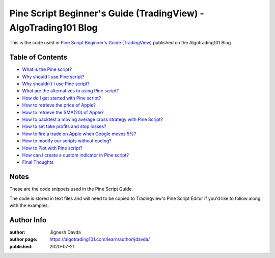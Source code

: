 ================================================================
Pine Script Beginner's Guide (TradingView) - AlgoTrading101 Blog
================================================================

This is the code used in `Pine Script Beginner's Guide (TradingView) <https://algotrading101.com/learn/pine-script-tradingview-guide/>`_ published on the Algotrading101 Blog

-----------------
Table of Contents
-----------------

* `What is the Pine script?  <https://algotrading101.com/learn/pine-script-tradingview-guide/#what-is-pine-script>`_
* `Why should I use Pine script?  <https://algotrading101.com/learn/pine-script-tradingview-guide/#why-should-i-use-pine-script>`_
* `Why shouldn’t I use Pine script?  <https://algotrading101.com/learn/pine-script-tradingview-guide/#why-should-i-not-use-pine-script>`_
* `What are the alternatives to using Pine script?  <https://algotrading101.com/learn/pine-script-tradingview-guide/#what-are-alternatives-to-pine-script>`_
* `How do I get started with Pine script?  <https://algotrading101.com/learn/pine-script-tradingview-guide/#how-to-get-started-with-pine-script>`_
* `How to retrieve the price of Apple?  <https://algotrading101.com/learn/pine-script-tradingview-guide/#how-to-retrieve-the-price-of-apple>`_
* `How to retrieve the SMA(20) of Apple?  <https://algotrading101.com/learn/pine-script-tradingview-guide/#how-to-retrieve-the-sma-of-apple>`_
* `How to backtest a moving average cross strategy with Pine Script?  <https://algotrading101.com/learn/pine-script-tradingview-guide/#how-to-backtest-with-pine-script>`_
* `How to set take profits and stop losses?  <https://algotrading101.com/learn/pine-script-tradingview-guide/#how-to-set-take-profits-and-stop-losses>`_
* `How to fire a trade on Apple when Google moves 5%?  <https://algotrading101.com/learn/pine-script-tradingview-guide/#how-to-fire-a-trade-on-apple-when-google>`_
* `How to modify our scripts without coding?  <https://algotrading101.com/learn/pine-script-tradingview-guide/#how-to-modify-scripts-without-coding>`_
* `How to Plot with Pine script?  <https://algotrading101.com/learn/pine-script-tradingview-guide/#how-to-plot-with-pine-script>`_
* `How can I create a custom indicator in Pine script?  <https://algotrading101.com/learn/pine-script-tradingview-guide/#how-to-create-a-custom-indicator>`_
* `Final Thoughts  <https://algotrading101.com/learn/pine-script-tradingview-guide/#final-thoughts>`_

-----
Notes
-----

These are the code snippets used in the Pine Script Guide. 

The code is stored in text files and will need to be copied to Tradingview's Pine Script Editor if you'd like to follow along with the examples.



-----------
Author Info
-----------

:author: Jignesh Davda 
:author page: https://algotrading101.com/learn/author/jdavda/
:published: 2020-07-21
